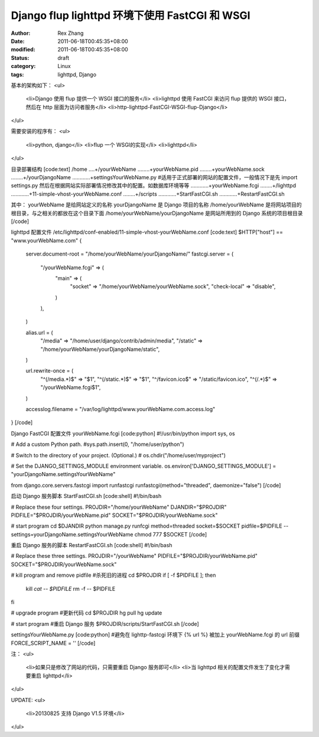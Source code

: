 
Django flup lighttpd 环境下使用 FastCGI 和 WSGI
##################################################################################


:author: Rex Zhang
:date: 2011-06-18T00:45:35+08:00
:modified: 2011-06-18T00:45:35+08:00
:status: draft
:category: Linux
:tags: lighttpd, Django


基本的架构如下：
<ul>
	<li>Django 使用 flup 提供一个 WSGI 接口的服务</li>
	<li>lighttpd 使用 FastCGI 来访问 flup 提供的 WSGI 接口，然后在 http 层面为访问者服务</li>
	<li>http-lighttpd-FastCGI-WSGI-flup-Django</li>
</ul>

需要安装的程序有：
<ul>
	<li>python, django</li>
	<li>flup 一个 WSGI的实现</li>
	<li>lighttpd</li>
</ul>

目录部署结构
[code:text]
/home
....+/yourWebName
........+yourWebName.pid
........+yourWebName.sock
........+/yourDjangoName
............+settingsYourWebName.py #适用于正式部署的网站的配置文件，一般情况下是先 import settings.py 然后在根据网站实际部署情况修改其中的配置。如数据库环境等等
............+yourWebName.fcgi
........+/lighttpd
............+11-simple-vhost-yourWebName.conf
........+/scripts
............+StartFastCGI.sh
............+RestartFastCGI.sh

其中：
yourWebName 是给网站定义的名称
yourDjangoName 是 Django 项目的名称
/home/yourWebName 是将网站项目的根目录，与之相关的都放在这个目录下面
/home/yourWebName/yourDjangoName 是网站所用到的 Django 系统的项目根目录
[/code]

lighttpd 配置文件 /etc/lighttpd/conf-enabled/11-simple-vhost-yourWebName.conf
[code:text]
$HTTP["host"] == "www.yourWebName.com" {
    server.document-root = "/home/yourWebName/yourDjangoName/"
    fastcgi.server = (
        "/yourWebName.fcgi" => (
            "main" => (
                "socket" => "/home/yourWebName/yourWebName.sock",
                "check-local" => "disable",
            )
        ),
    )

    alias.url = (
        "/media" => "/home/user/django/contrib/admin/media",
        "/static" => "/home/yourWebName/yourDjangoName/static",
    )

    url.rewrite-once = (
        "^(/media.*)$" => "$1",
        "^(/static.*)$" => "$1",
        "^/favicon\.ico$" => "/static/favicon.ico",
        "^(/.*)$" => "/yourWebName.fcgi$1",
    )

    accesslog.filename = "/var/log/lighttpd/www.yourWebName.com.access.log"
}
[/code]

Django FastCGI 配置文件 yourWebName.fcgi
[code:python]
#!/usr/bin/python
import sys, os

# Add a custom Python path.
#sys.path.insert(0, "/home/user/python")

# Switch to the directory of your project. (Optional.)
# os.chdir("/home/user/myproject")

# Set the DJANGO_SETTINGS_MODULE environment variable.
os.environ['DJANGO_SETTINGS_MODULE'] = "yourDjangoName.settingsYourWebName"

from django.core.servers.fastcgi import runfastcgi
runfastcgi(method="threaded", daemonize="false")
[/code]

启动 Django 服务脚本 StartFastCGI.sh
[code:shell]
#!/bin/bash

# Replace these four settings.
PROJDIR="/home/yourWebName"
DJANDIR="$PROJDIR"
PIDFILE="$PROJDIR/yourWebName.pid"
SOCKET="$PROJDIR/yourWebName.sock"

# start program
cd $DJANDIR
python manage.py runfcgi method=threaded socket=$SOCKET pidfile=$PIDFILE --settings=yourDjangoName.settingsYourWebName
chmod 777 $SOCKET
[/code]

重启 Django 服务的脚本 RestartFastCGI.sh
[code:shell]
#!/bin/bash

# Replace these three settings.
PROJDIR="/yourWebName"
PIDFILE="$PROJDIR/yourWebName.pid"
SOCKET="$PROJDIR/yourWebName.sock"

# kill program and remove pidfile #杀死旧的进程
cd $PROJDIR
if [ -f $PIDFILE ]; then
    kill `cat -- $PIDFILE`
    rm -f -- $PIDFILE
fi

# upgrade program #更新代码
cd $PROJDIR
hg pull
hg update

# start program #重启 Django 服务
$PROJDIR/scripts/StartFastCGI.sh
[/code]

settingsYourWebName.py
[code:python]
#避免在 lighttp-fastcgi 环境下 {% url %} 被加上 yourWebName.fcgi 的 url 前缀
FORCE_SCRIPT_NAME = ''
[/code]

注：
<ul>
	<li>如果只是修改了网站的代码，只需要重启 Django 服务即可</li>
	<li>当 lighttpd 相关的配置文件发生了变化才需要重启 lighttpd</li>
</ul>

UPDATE:
<ul>
	<li>20130825 支持 Django V1.5 环境</li>
</ul>
